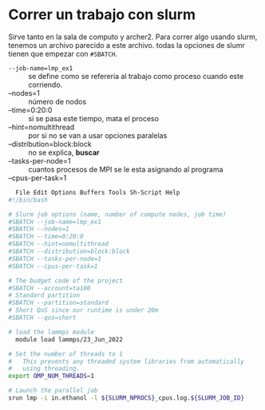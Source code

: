 * Correr un trabajo con slurm
Sirve tanto en la sala de computo y archer2.
Para correr algo usando slurm, tenemos un archivo parecido a este archivo.
todas la opciones de slumr tienen que empezar con =#SBATCH=.
+ =--job-name=lmp_ex1= :: se define como se refereria al trabajo como proceso cuando este corriendo.
+  --nodes=1 :: número de nodos
+  --time=0:20:0 :: si se pasa este tiempo, mata el proceso
+  --hint=nomultithread :: por si no se van a usar opciones paralelas
+  --distribution=block:block :: no se explica, *buscar*
+  --tasks-per-node=1 :: cuantos procesos de MPI se le esta asignando al programa
+  --cpus-per-task=1 ::

#+begin_src sh
    File Edit Options Buffers Tools Sh-Script Help                                                                      
  #!/bin/bash                                                                                                         

  # Slurm job options (name, number of compute nodes, job time)                                                    
  #SBATCH --job-name=lmp_ex1                                                                                          
  #SBATCH --nodes=1                                                                                                   
  #SBATCH --time=0:20:0                                                                                               
  #SBATCH --hint=nomultithread                                                                                        
  #SBATCH --distribution=block:block                                                                                  
  #SBATCH --tasks-per-node=1                                                                                          
  #SBATCH --cpus-per-task=1                                                                                           

  # The budget code of the project                                                                                    
  #SBATCH --account=ta100
  # Standard partition                                                                                                
  #SBATCH --partition=standard                                                                                        
  # Short QoS since our runtime is under 20m                                                                          
  #SBATCH --qos=short                                                                                                 

  # load the lammps module                                                                                            
    module load lammps/23_Jun_2022

  # Set the number of threads to 1                                                                                    
  #   This prevents any threaded system libraries from automatically                                                  
  #   using threading.                                                                                                
  export OMP_NUM_THREADS=1

  # Launch the parallel job                                                                                           
  srun lmp -i in.ethanol -l ${SLURM_NPROCS}_cpus.log.${SLURM_JOB_ID}
#+end_src
